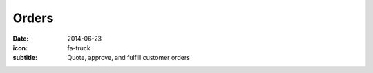Orders
======

:date: 2014-06-23
:icon: fa-truck
:subtitle: Quote, approve, and fulfill customer orders 
